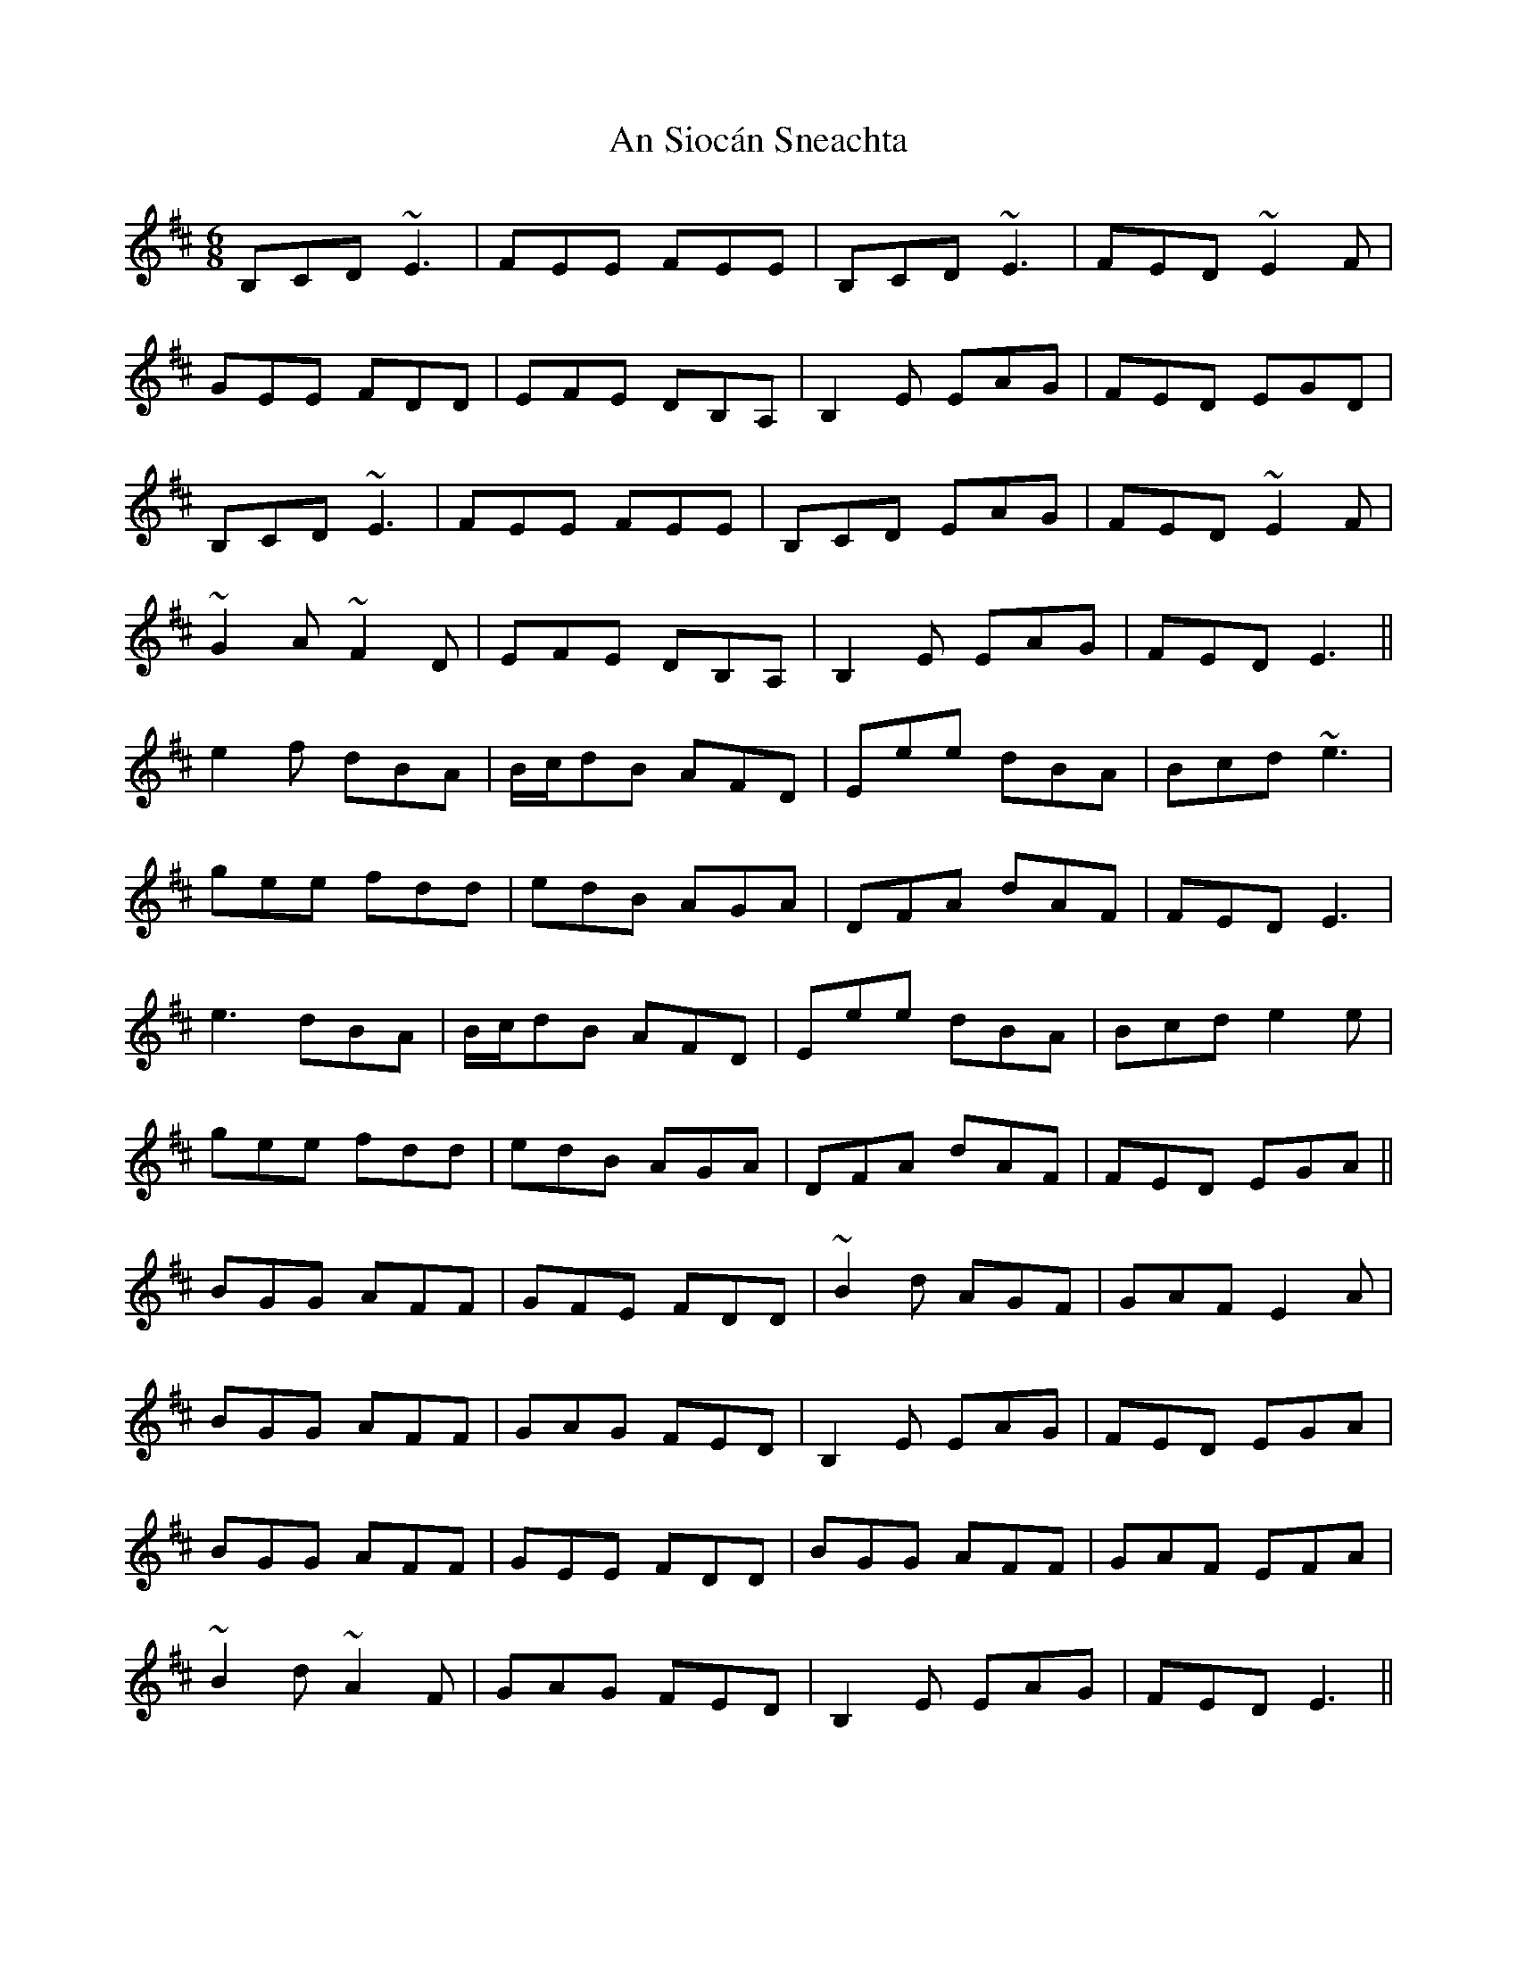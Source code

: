 X: 1394
T: An Siocán Sneachta
R: jig
M: 6/8
K: Edorian
B,CD ~E3|FEE FEE|B,CD ~E3|FED ~E2F|
GEE FDD|EFE DB,A,|B,2E EAG|FED EGD|
B,CD ~E3|FEE FEE|B,CD EAG|FED ~E2F|
~G2A ~F2D|EFE DB,A,|B,2E EAG|FED E3||
e2f dBA|B/c/dB AFD|Eee dBA|Bcd ~e3|
gee fdd|edB AGA|DFA dAF|FED E3|
e3 dBA|B/c/dB AFD|Eee dBA|Bcd e2e|
gee fdd|edB AGA|DFA dAF|FED EGA||
BGG AFF|GFE FDD|~B2d AGF|GAF E2A|
BGG AFF|GAG FED|B,2E EAG|FED EGA|
BGG AFF|GEE FDD|BGG AFF|GAF EFA|
~B2d ~A2F|GAG FED|B,2E EAG|FED E3||

